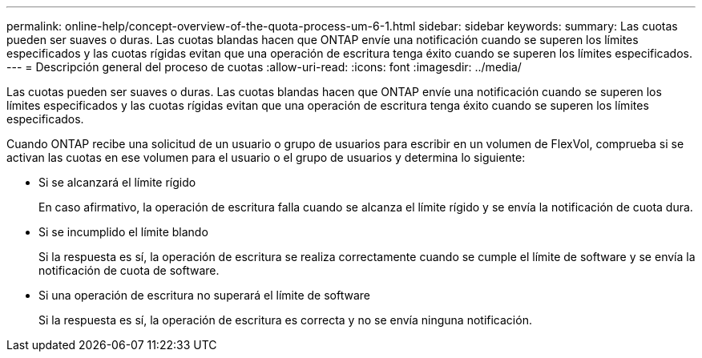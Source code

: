 ---
permalink: online-help/concept-overview-of-the-quota-process-um-6-1.html 
sidebar: sidebar 
keywords:  
summary: Las cuotas pueden ser suaves o duras. Las cuotas blandas hacen que ONTAP envíe una notificación cuando se superen los límites especificados y las cuotas rígidas evitan que una operación de escritura tenga éxito cuando se superen los límites especificados. 
---
= Descripción general del proceso de cuotas
:allow-uri-read: 
:icons: font
:imagesdir: ../media/


[role="lead"]
Las cuotas pueden ser suaves o duras. Las cuotas blandas hacen que ONTAP envíe una notificación cuando se superen los límites especificados y las cuotas rígidas evitan que una operación de escritura tenga éxito cuando se superen los límites especificados.

Cuando ONTAP recibe una solicitud de un usuario o grupo de usuarios para escribir en un volumen de FlexVol, comprueba si se activan las cuotas en ese volumen para el usuario o el grupo de usuarios y determina lo siguiente:

* Si se alcanzará el límite rígido
+
En caso afirmativo, la operación de escritura falla cuando se alcanza el límite rígido y se envía la notificación de cuota dura.

* Si se incumplido el límite blando
+
Si la respuesta es sí, la operación de escritura se realiza correctamente cuando se cumple el límite de software y se envía la notificación de cuota de software.

* Si una operación de escritura no superará el límite de software
+
Si la respuesta es sí, la operación de escritura es correcta y no se envía ninguna notificación.


